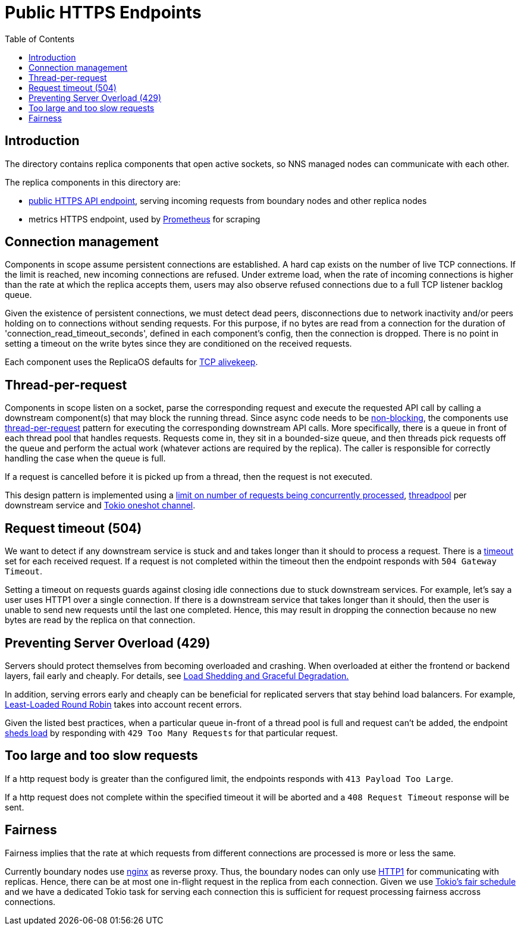 = Public HTTPS Endpoints =
:toc:
 
== Introduction ==
 
The directory contains replica components that open active sockets, so NNS managed nodes can 
communicate with each other.
 

The replica components in this directory are:

* link:public/README.adoc[public HTTPS API endpoint], serving incoming requests from boundary nodes and other replica nodes
* metrics HTTPS endpoint, used by https://prometheus.io/[Prometheus] for scraping

== Connection management ==

Components in scope assume persistent connections are established. A hard cap exists on
the number of live TCP connections. If the limit is reached, new incoming connections are refused.
Under extreme load, when the rate of incoming connections is higher than the rate at which the
replica accepts them, users may also observe refused connections due to a full TCP listener
backlog queue.

Given the existence of persistent connections, we must detect dead peers, disconnections due
to network inactivity and/or peers holding on to connections without sending requests.
For this purpose, if no bytes are read from a connection for the duration of 
'connection_read_timeout_seconds', defined in each component's config, then the connection is
dropped. There is no point in setting a timeout on the write bytes since they are conditioned
on the received requests. 

Each component uses the ReplicaOS defaults for https://tldp.org/HOWTO/TCP-Keepalive-HOWTO/overview.html#whyuse[TCP alivekeep].

== Thread-per-request ==
 
Components in scope listen on a socket, parse the corresponding request and execute the requested API
call by calling a downstream component(s) that may block the running thread. Since async code needs to be
https://docs.rs/tokio/latest/tokio/task/index.html[non-blocking], the components use 
https://sre.google/sre-book/addressing-cascading-failures/#xref_cascading-failure_queue-management[thread-per-request]
pattern for executing the corresponding downstream API calls. More specifically, there is a
queue in front of each thread pool that handles requests. Requests come in, they sit in a bounded-size queue, and then
threads pick requests off the queue and perform the actual work (whatever actions are required by the replica).
The caller is responsible for correctly handling the case when the queue is full.

If a request is cancelled before it is picked up from a thread, then the request is not executed.

This design pattern is implemented using a https://docs.rs/tower/latest/tower/limit/concurrency/index.html[limit on number of requests being concurrently processed],
https://docs.rs/threadpool/latest/threadpool/[threadpool] per downstream service and https://docs.rs/tokio/latest/tokio/sync/oneshot/index.html[Tokio oneshot channel].

== Request timeout (504) ==

We want to detect if any downstream service is stuck and and takes longer than it should to process a request.
There is a https://docs.rs/tower/latest/tower/timeout/index.html[timeout] set for each received request. If a request is not completed within the timeout then 
the endpoint responds with `+504 Gateway Timeout+`.

Setting a timeout on requests guards against closing idle connections due to stuck downstream 
services. For example, let's say a user uses HTTP1 over a single connection. If there is a downstream service
that takes longer than it should, then the user is unable to send new requests until the last one completed.
Hence, this may result in dropping the connection because no new bytes are read by the replica on that
connection. 

== Preventing Server Overload (429) ==
 
Servers should protect themselves from becoming overloaded and crashing. When overloaded at either the frontend or
backend layers, fail early and cheaply. For details, see 
https://sre.google/sre-book/addressing-cascading-failures/#xref_cascading-failure_load-shed-graceful-degredation[Load Shedding and Graceful Degradation.]

In addition, serving errors early and cheaply can be beneficial for replicated servers that stay behind load balancers.
For example, https://sre.google/sre-book/load-balancing-datacenter/[Least-Loaded Round Robin] takes into account recent errors.
 
Given the listed best practices, when a particular queue in-front of a thread pool is full and request can't be added,
the endpoint https://docs.rs/tower/latest/tower/load_shed/index.html#[sheds load] by responding with `+429 Too Many Requests+` for that particular request. 

== Too large and too slow requests ==

If a http request body is greater than the configured limit, the endpoints responds with `+413 Payload Too Large+`.

If a http request does not complete within the specified timeout it will be aborted and a `+408 Request Timeout+` response will be sent.

== Fairness ==

Fairness implies that the rate at which requests from different connections are processed is more or less the same.

Currently boundary nodes use https://www.nginx.com/[nginx] as reverse proxy. Thus, the boundary nodes
can only use https://mailman.nginx.org/pipermail/nginx/2015-December/049445.html[HTTP1] for communicating with replicas.
Hence, there can be at most one in-flight request in the replica from each connection. Given we use https://tokio.rs/blog/2019-10-scheduler[Tokio's fair schedule]
and we have a dedicated Tokio task for serving each connection this is sufficient for request processing fairness accross connections.

